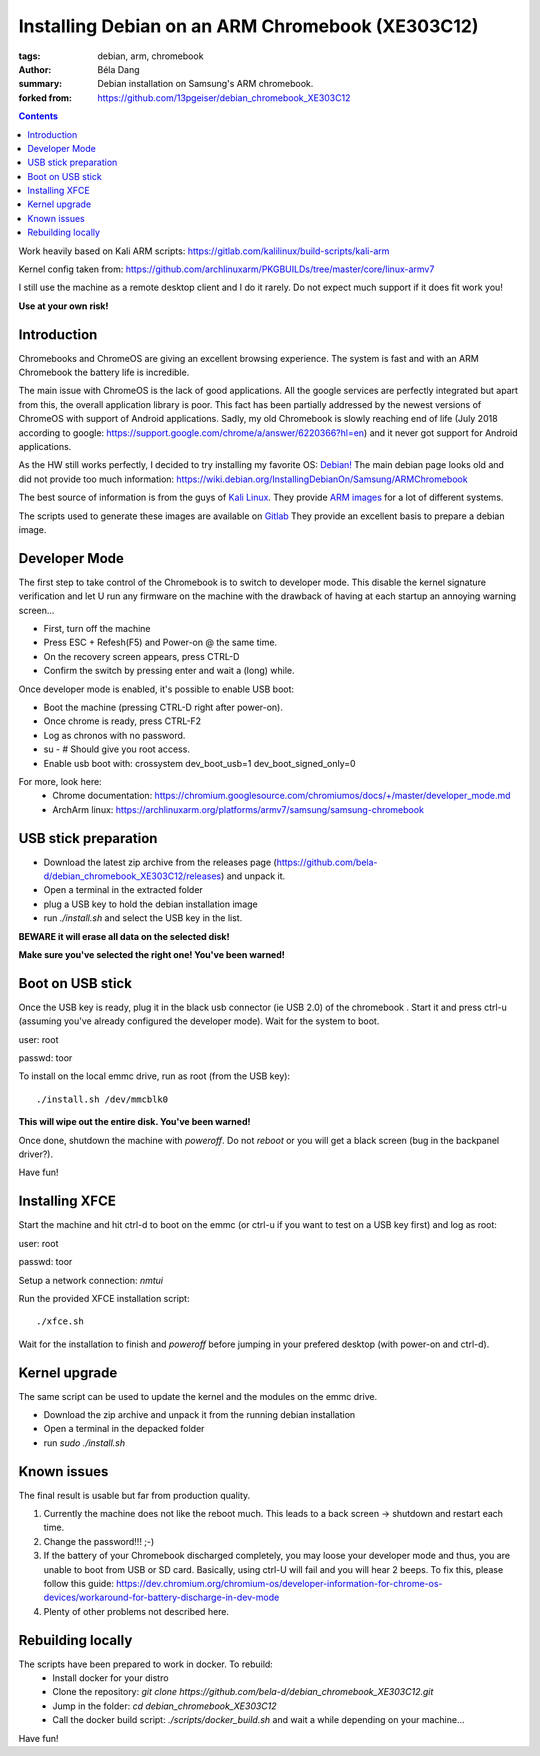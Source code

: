 Installing Debian on an ARM Chromebook (XE303C12)
#################################################

:tags: debian, arm, chromebook
:author: Béla Dang
:summary: Debian installation on Samsung's ARM chromebook.
:forked from: https://github.com/13pgeiser/debian_chromebook_XE303C12

|Build badge|

.. |Build badge| image:: https://github.com/bela-d/debian_chromebook_XE303C12/actions/workflows/build.yml/badge.svg
   :target: https://github.com/bela-d/debian_chromebook_XE303C12/actions

.. contents::

Work heavily based on Kali ARM scripts: https://gitlab.com/kalilinux/build-scripts/kali-arm

Kernel config taken from: https://github.com/archlinuxarm/PKGBUILDs/tree/master/core/linux-armv7

I still use the machine as a remote desktop client and I do it rarely. Do not expect much support if it does fit work you!

**Use at your own risk!**

Introduction
************

Chromebooks and ChromeOS are giving an excellent browsing experience. The system
is fast and with an ARM Chromebook the battery life is incredible.

The main issue with ChromeOS is the lack of good applications. All the google services
are perfectly integrated but apart from this, the overall application library is poor.
This fact has been partially addressed by the newest versions of ChromeOS with support
of Android applications. Sadly, my old Chromebook is slowly reaching end of life (July 2018
according to google: https://support.google.com/chrome/a/answer/6220366?hl=en) and it never
got support for Android applications.

As the HW still works perfectly, I decided to try installing my favorite OS: `Debian! <https://www.debian.org/>`__
The main debian page looks old and did not provide too much information:
https://wiki.debian.org/InstallingDebianOn/Samsung/ARMChromebook

The best source of information is from the guys of `Kali Linux <https://www.kali.org/>`__. They provide
`ARM images <https://www.offensive-security.com/kali-linux-arm-images/>`__ for a lot of different systems.

The scripts used to generate these images are available on `Gitlab <https://gitlab.com/kalilinux/build-scripts/kali-arm>`__
They provide an excellent basis to prepare a debian image.

Developer Mode
**************

The first step to take control of the Chromebook is to switch to developer mode. This disable the kernel signature verification
and let U run any firmware on the machine with the drawback of having at each startup an annoying warning screen...

* First, turn off the machine
* Press ESC + Refesh(F5) and Power-on @ the same time.
* On the recovery screen appears, press CTRL-D
* Confirm the switch by pressing enter and wait a (long) while.

Once developer mode is enabled, it's possible to enable USB boot:

* Boot the machine (pressing CTRL-D right after power-on).
* Once chrome is ready, press CTRL-F2
* Log as chronos with no password.
* su - # Should give you root access.
* Enable usb boot with: crossystem dev_boot_usb=1 dev_boot_signed_only=0

For more, look here:
 * Chrome documentation: https://chromium.googlesource.com/chromiumos/docs/+/master/developer_mode.md
 * ArchArm linux: https://archlinuxarm.org/platforms/armv7/samsung/samsung-chromebook

USB stick preparation
*********************

- Download the latest zip archive from the releases page (https://github.com/bela-d/debian_chromebook_XE303C12/releases) and unpack it.
- Open a terminal in the extracted folder
- plug a USB key to hold the debian installation image
- run *./install.sh* and select the USB key in the list.

**BEWARE it will erase all data on the selected disk!**

**Make sure you've selected the right one! You've been warned!**

Boot on USB stick
*****************

Once the USB key is ready, plug it in the black usb connector (ie USB 2.0) of
the chromebook . Start it and press ctrl-u (assuming you've already configured the
developer mode). Wait for the system to boot.

user: root

passwd: toor

To install on the local emmc drive, run as root (from the USB key):

::

	./install.sh /dev/mmcblk0

**This will wipe out the entire disk. You've been warned!**

Once done, shutdown the machine with `poweroff`. Do not `reboot` or you will get a black screen (bug in the backpanel driver?).

Have fun!

Installing XFCE
***************

Start the machine and hit ctrl-d to boot on the emmc (or ctrl-u if you want to test on a USB key first) and log as root:

user: root

passwd: toor

Setup a network connection:
`nmtui`

Run the provided XFCE installation script::

	./xfce.sh

Wait for the installation to finish and `poweroff` before jumping in your prefered desktop (with power-on and ctrl-d).

Kernel upgrade
**************

The same script can be used to update the kernel and the modules on the emmc drive.

- Download the zip archive and unpack it from the running debian installation
- Open a terminal in the depacked folder
- run *sudo ./install.sh*

Known issues
************

The final result is usable but far from production quality.

1. Currently the machine does not like the reboot much. This leads to a back screen -> shutdown and restart each time.
2. Change the password!!! ;-)
3. If the battery of your Chromebook discharged completely, you may loose your developer mode and thus, you are unable to boot from USB or SD card. Basically, using ctrl-U will fail and you will hear 2 beeps. To fix this, please follow this guide: https://dev.chromium.org/chromium-os/developer-information-for-chrome-os-devices/workaround-for-battery-discharge-in-dev-mode 
4. Plenty of other problems not described here.

Rebuilding locally
******************

The scripts have been prepared to work in docker. To rebuild:
 * Install docker for your distro
 * Clone the repository: *git clone https://github.com/bela-d/debian_chromebook_XE303C12.git*
 * Jump in the folder: *cd debian_chromebook_XE303C12*
 * Call the docker build script: *./scripts/docker_build.sh* and wait a while depending on your machine...

Have fun!

